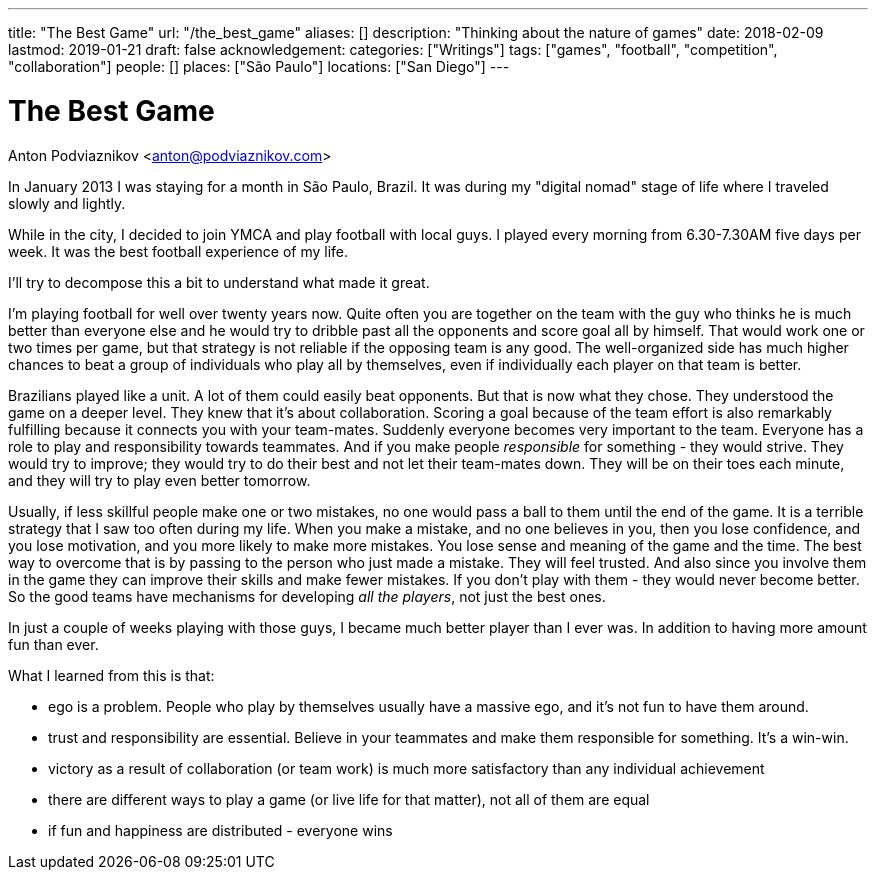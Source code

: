 ---
title: "The Best Game"
url: "/the_best_game"
aliases: []
description: "Thinking about the nature of games"
date: 2018-02-09
lastmod: 2019-01-21
draft: false
acknowledgement: 
categories: ["Writings"]
tags: ["games", "football", "competition", "collaboration"]
people: []
places: ["São Paulo"]
locations: ["San Diego"]
---

= The Best Game
Anton Podviaznikov <anton@podviaznikov.com>

In January 2013 I was staying for a month in São Paulo, Brazil.
It was during my "digital nomad" stage of life where I traveled slowly and lightly.

While in the city, I decided to join YMCA and play football with local guys. 
I played every morning from 6.30-7.30AM five days per week. 
It was the best football experience of my life.

I'll try to decompose this a bit to understand what made it great.

I'm playing football for well over twenty years now. 
Quite often you are together on the team with the guy who thinks he is much better than everyone else and he would try to dribble past all the opponents and score goal all by himself. 
That would work one or two times per game, but that strategy is not reliable if the opposing team is any good. 
The well-organized side has much higher chances to beat a group of individuals who play all by themselves, even if individually each player on that team is better.

Brazilians played like a unit. A lot of them could easily beat opponents. 
But that is now what they chose. 
They understood the game on a deeper level. 
They knew that it's about collaboration. 
Scoring a goal because of the team effort is also remarkably fulfilling because it connects you with your team-mates.
Suddenly everyone becomes very important to the team. 
Everyone has a role to play and responsibility towards teammates. 
And if you make people _responsible_ for something - they would strive. 
They would try to improve; they would try to do their best and not let their team-mates down. 
They will be on their toes each minute, and they will try to play even better tomorrow. 

Usually, if less skillful people make one or two mistakes, no one would pass a ball to them until the end of the game. 
It is a terrible strategy that I saw too often during my life. 
When you make a mistake, and no one believes in you, then you lose confidence, and you lose motivation, and you more likely to make more mistakes. 
You lose sense and meaning of the game and the time. 
The best way to overcome that is by passing to the person who just made a mistake. 
They will feel trusted. 
And also since you involve them in the game they can improve their skills and make fewer mistakes. 
If you don't play with them - they would never become better. 
So the good teams have mechanisms for developing _all the players_, not just the best ones. 

In just a couple of weeks playing with those guys, 
I became much better player than I ever was. In addition to having more amount fun than ever.

What I learned from this is that:

 - ego is a problem. People who play by themselves usually have a massive ego, and it's not fun to have them around.
 - trust and responsibility are essential. Believe in your teammates and make them responsible for something. It's a win-win.
 - victory as a result of collaboration (or team work) is much more satisfactory than any individual achievement
 - there are different ways to play a game (or live life for that matter), not all of them are equal
 - if fun and happiness are distributed - everyone wins 





